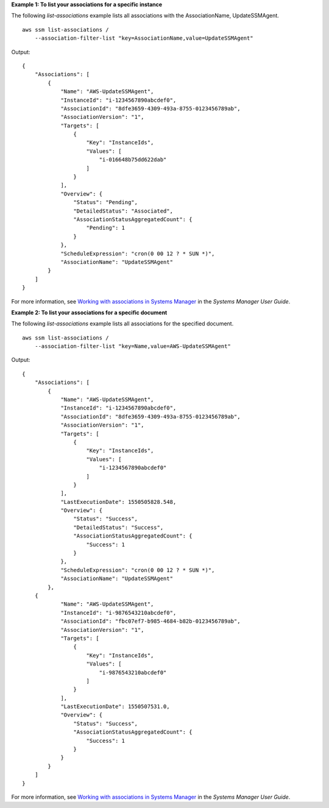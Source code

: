 **Example 1: To list your associations for a specific instance**

The following `list-associations` example lists all associations with the AssociationName, UpdateSSMAgent. ::

    aws ssm list-associations /
        --association-filter-list "key=AssociationName,value=UpdateSSMAgent"

Output::

    {
        "Associations": [
            {
                "Name": "AWS-UpdateSSMAgent",
                "InstanceId": "i-1234567890abcdef0",
                "AssociationId": "8dfe3659-4309-493a-8755-0123456789ab",
                "AssociationVersion": "1",
                "Targets": [
                    {
                        "Key": "InstanceIds",
                        "Values": [
                            "i-016648b75dd622dab"
                        ]
                    }
                ],
                "Overview": {
                    "Status": "Pending",
                    "DetailedStatus": "Associated",
                    "AssociationStatusAggregatedCount": {
                        "Pending": 1
                    }
                },
                "ScheduleExpression": "cron(0 00 12 ? * SUN *)",
                "AssociationName": "UpdateSSMAgent"
            }
        ]
    }

For more information, see `Working with associations in Systems Manager <https://docs.aws.amazon.com/systems-manager/latest/userguide/systems-manager-associations.html>`__ in the *Systems Manager User Guide*.

**Example 2: To list your associations for a specific document**

The following `list-associations` example lists all associations for the specified document. ::

    aws ssm list-associations /
        --association-filter-list "key=Name,value=AWS-UpdateSSMAgent"

Output::

    {
        "Associations": [
            {
                "Name": "AWS-UpdateSSMAgent",
                "InstanceId": "i-1234567890abcdef0",
                "AssociationId": "8dfe3659-4309-493a-8755-0123456789ab",
                "AssociationVersion": "1",
                "Targets": [
                    {
                        "Key": "InstanceIds",
                        "Values": [
                            "i-1234567890abcdef0"
                        ]
                    }
                ],
                "LastExecutionDate": 1550505828.548,
                "Overview": {
                    "Status": "Success",
                    "DetailedStatus": "Success",
                    "AssociationStatusAggregatedCount": {
                        "Success": 1
                    }
                },
                "ScheduleExpression": "cron(0 00 12 ? * SUN *)",
                "AssociationName": "UpdateSSMAgent"
            },
        {
                "Name": "AWS-UpdateSSMAgent",
                "InstanceId": "i-9876543210abcdef0",
                "AssociationId": "fbc07ef7-b985-4684-b82b-0123456789ab",
                "AssociationVersion": "1",
                "Targets": [
                    {
                        "Key": "InstanceIds",
                        "Values": [
                            "i-9876543210abcdef0"
                        ]
                    }
                ],
                "LastExecutionDate": 1550507531.0,
                "Overview": {
                    "Status": "Success",
                    "AssociationStatusAggregatedCount": {
                        "Success": 1
                    }
                }
            }
        ]
    }

For more information, see `Working with associations in Systems Manager <https://docs.aws.amazon.com/systems-manager/latest/userguide/systems-manager-associations.html>`__ in the *Systems Manager User Guide*.